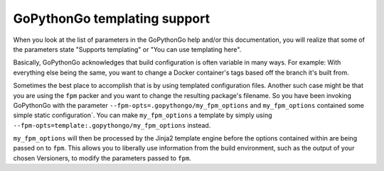 .. _templating:

GoPythonGo templating support
=============================

When you look at the list of parameters in the GoPythonGo help and/or this documentation, you will realize that some of
the parameters state "Supports templating" or "You can use templating here".

Basically, GoPythonGo acknowledges that build configuration is often variable in many ways. For example: With everything
else being the same, you want to change a Docker container's tags based off the branch it's built from.

Sometimes the best place to accomplish that is by using templated configuration files. Another such case might be that
you are using the ``fpm`` packer and you want to change the resulting package's filename. So you have been invoking
GoPythonGo with the parameter ``--fpm-opts=.gopythongo/my_fpm_options`` and ``my_fpm_options`` contained some simple
static configuration`. You can make ``my_fpm_options`` a template by simply using
``--fpm-opts=template:.gopythongo/my_fpm_options`` instead.

``my_fpm_options`` will then be processed by the Jinja2 template engine before the options contained within are being
passed on to ``fpm``. This allows you to liberally use information from the build environment, such as the output of
your chosen Versioners, to modify the parameters passed to ``fpm``.
